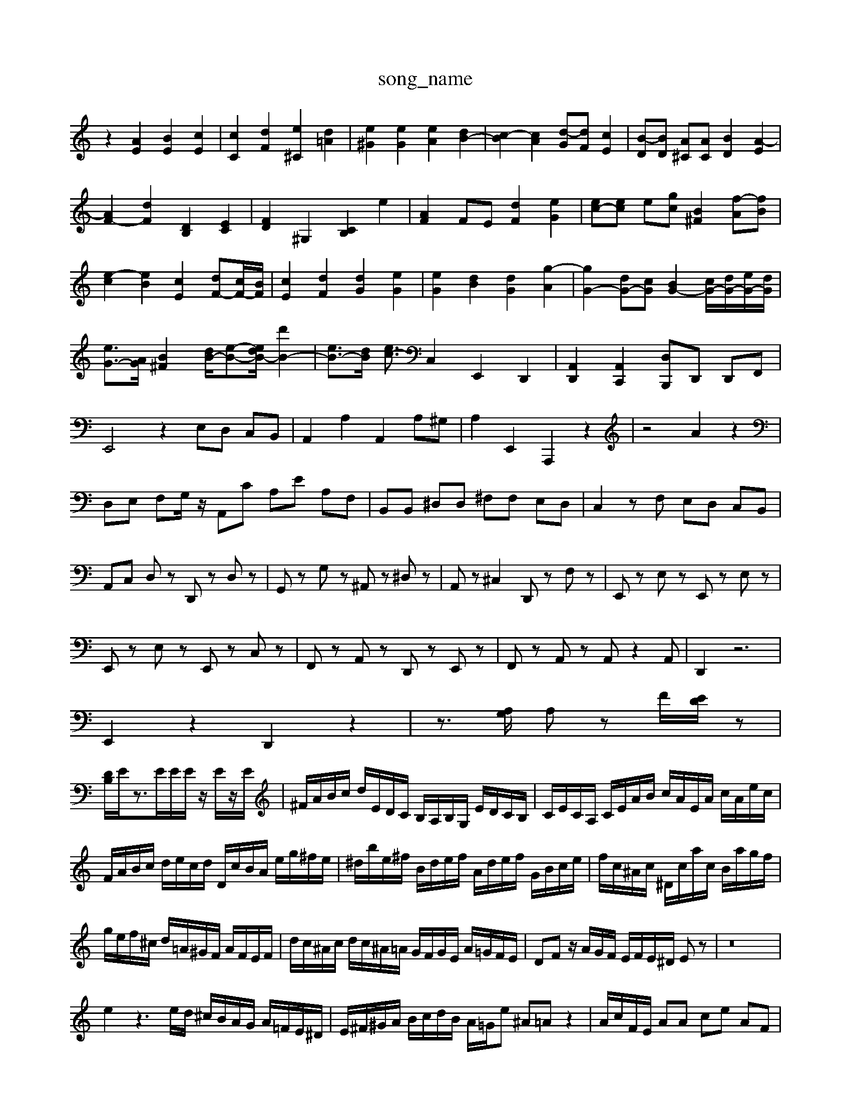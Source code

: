 X: 1
T:song_name
K:C % 0 sharps
V:1
%%MIDI program 6
z2 [AE]2 [BE]2 [cE]2| \
[cC]2 [dF]2 [e^C]2 [d=A]2| \
[e^G]2 [eG]2 [eA]2 [dB-]2| \
[c-B]2 [cA]2 [d-G][dF] [cE]2| \
[B-D][BD] [A^C][AC] [BD]2 [A-E]2|
[AF-]2 [dF]2 [DB,]2 [EC]2| \
[FD]2 ^G,2 [CB,]2 e2| \
[AF]2 FE [dF]2 [eG]2| \
[ec-][ec] e[gc] [B^F]2 [f-A][fB]|
[e-c]2 [eB]2 [cE]2 [dF-][cF-]/2[BF]/2| \
[cE]2 [dF]2 [dG]2 [eG]2| \
[eG]2 [dB]2 [dG]2 [g-A]2| \
[gG-]2 [dG-][cG] [BG-]2 [cG-]/2[dG-]/2[eG-]/2[dG]/2| \
[eG-]3/2[AG]/2 [B^F]2 [dB-]/2[e-B-][ed-B-]/2 [d'B-]2| \
[eB-]3/2[dB]/2 [ec-]3/2c,,2 E,,2 D,,2| \
[A,,D,,]2 [A,,C,,]2 [D,-B,,,]D,, D,,F,,| \
E,,4 z2 E,D, C,B,,| \
A,,2 A,2 A,,2 A,^G,| \
A,2 E,,2 A,,,2 z2| \
z4 A2 z2|
D,E, F,G,/2z/2 A,,C A,E A,F,| \
B,,B,, ^D,D, ^F,F, E,D,| \
C,2 zF, E,D, C,B,,|
A,,C, D,z D,,z D,z| \
G,,z G,z ^A,,z ^D,z| \
A,,z ^C,2 D,,z F,z| \
E,,z E,z E,,z E,z|
E,,z E,z E,,z C,z| \
F,,z A,,z D,,z E,,z| \
F,,z A,,z A,,z2A,,| \
D,,2 z6|
E,,2 z2 D,,2 z2| \
 \
z3/2[A,G,]/2 A,z F/2[ED]/2z|
[DB,]/2E/2z3/2E/2E/2E/2 z/2E/2z/2E/2| \
^F/2A/2B/2c/2 d/2E/2D/2C/2 B,/2A,/2B,/2G,/2 E/2D/2C/2B,/2| \
C/2E/2C/2A,/2 C/2E/2A/2B/2 c/2A/2E/2A/2 c/2A/2e/2c/2| \
F/2A/2B/2c/2 d/2e/2c/2d/2 D/2c/2B/2A/2 e/2g/2^f/2e/2| \
^d/2b/2e/2^f/2 B/2d/2e/2f/2 A/2d/2e/2f/2 G/2B/2c/2e/2| \
f/2c/2^A/2c/2 ^D/2c/2a/2c/2 B/2a/2g/2f/2|
g/2e/2f/2^c/2 d/2=A/2^G/2F/2 A/2F/2E/2F/2| \
d/2c/2^A/2c/2 d/2c/2^A/2=A/2 G/2F/2G/2E/2 A/2=G/2F/2E/2| \
DF z/2A/2G/2F/2 E/2F/2E/2^D/2 Ez| \
z16|
e2 z3e/2d/2 ^c/2B/2A/2G/2 A/2=F/2E/2^D/2| \
E/2^F/2^G/2A/2 B/2c/2d/2B/2 A/2=G/2e ^A=A z2| \
A/2c/2F/2E/2 AA ce AF|
gf df Ba4- a/2^g<ab/2c'-| \
c'^d' c'b ag ^fe| \
ed ^gd BG ^FG|
DG ^FG BG eB| \
ge ^cA ce cA| \
^A=A ^AD FD FA| \
d^A GF G-[G-D] [G-^C][G=D]|
E4- [A-E][A^F]/2 [GB,-]/2[FB,-]/2[EB,-]/2B,/2  (3FGD| \
 (3CEG  (3FGG  (3ABc  (3def| \
g/2>^f/2[fe]/2A/2 z2 c/2d/2e/2F/2 G/2A/2B/2c/2|
d/2e/2d/2c/2 B/2A/2G/2F/2 E/2f/2d/2c/2 B/2A/2G/2^F/2| \
E/2F/2E/2D/2 C/2B,/2A,/2G,/2 F,/2A,/2D/2E/2 A/2A,/2C/2E/2 A,/2A/2F/2A/2| \
D/2E/2F/2E/2 D/2C/2B,/2A,/2 E,D z/2C,/2D,/2E,/2 F,/2E,/2D,/2C,/2|
B,,/2A,,/2B,,/2C,/2 D,/2B,,/2A,,/2G,,/2 ^F,,/2E,,/2F,,/2G,,/2A,-CA,-F,,]2 [A,-E,-A,,]/2[A,-E,-D,]/2E,/2z3/2|
A,,4A,, A,A,, A,2-| \
A,2 F,E, D,E, F,[B,D,]| \
[B,D,][G,D,] [G,G,,]z3/2D/2E/2F/2|
[GE,]z [GEC,]z [GEC,]z [E-C,]E| \
[EC,]z [GEC,]z [G-E-C,][GE] [A-G-F-E-][cA-G-F-E-] [^A=A-G-F-E][A-G^F=F-D-]| \
[A-G-F-ED^C] [d-c][dB,]| \
[c-A][c^G] A-[dA] [^c-G][cE]| \
[d-F][d-^A] [d-G][dA] [^c-A][c-G]| \
[c^F-][cF-] [BF-][AF]|
[^GE]4| \
z2 [f-^d-][fd] [^g=d-][^gd]| \
[ac]2 [ec-]3[dc]/2c/2 [d^A]2 c2| \
[d-F-]3[dF-]/2F/2 [eA]2 [f-A][fB] [e^c]2| \
[fd]^g a^f  \
^CA,, E,,E,,, E,,,z E,,,z| \
A,,,/2A,,]/2[c''A,,]/2[bA,,-]/2[d'A,,]/2 [^fD,-]/2D,/2-[eD,-]/2D,/2- [=aC,-]/2[bC,-]/2C,/2-[aC,]/2| \
[g^A,]/2[f=A,]/2^G,/2-[fA,]/2 =A,/2-[CA,-]/2A,/2-[eA,]/2 F,/2-[CF,-]/2F,/2-[^AF,]/2 F/2-[F-A,]/2F/2-[aF]/2 E/2-[FE-]/2E/2-[AE]/2 z/2F/2D/2-[AD]/2 z/2D/2C/2-[AC]/2| \
E,/2-[GE,-]/2E,/2[^FC]/2 G/2-[G-E]/2G/2-[GE]/2 ^C/2-[CA,-]/2E,/2-[A,E,]/2 =D,/2-[D,A,,-]/2A,,/2-[^D,A,,]/2|
F,,F,/2z/2F,/2E,/2 D,/2C,/2^A,,/2=A,,/2 ^A,